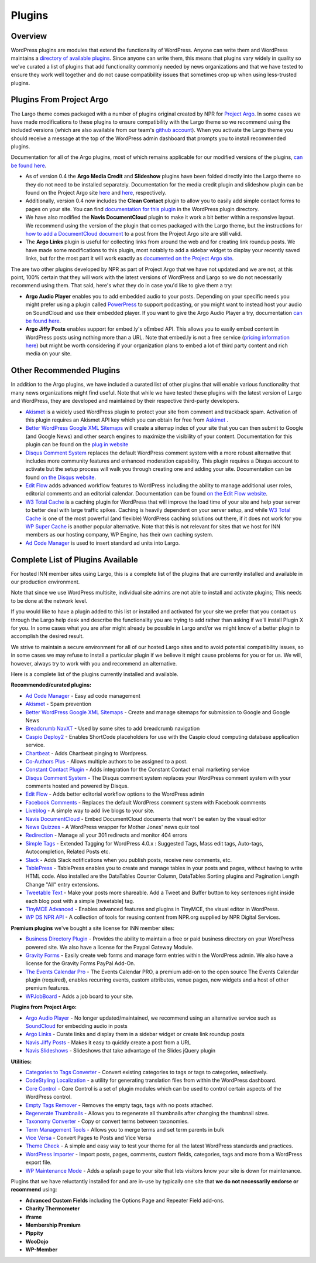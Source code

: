 Plugins
=======

Overview
--------

WordPress plugins are modules that extend the functionality of WordPress. Anyone can write them and WordPress maintains a `directory of available plugins <https://wordpress.org/plugins/>`_. Since anyone can write them, this means that plugins vary widely in quality so we've curated a list of plugins that add functionality commonly needed by news organizations and that we have tested to ensure they work well together and do not cause compatibility issues that sometimes crop up when using less-trusted plugins.

Plugins From Project Argo
-------------------------

The Largo theme comes packaged with a number of plugins original created by NPR for `Project Argo <http://argoproject.org>`_. In some cases we have made modifications to these plugins to ensure compatibility with the Largo theme so we recommend using the included versions (which are also available from our team's `github account <https://github.com/INN>`_). When you activate the Largo theme you should receive a message at the top of the WordPress admin dashboard that prompts you to install recommended plugins.

Documentation for all of the Argo plugins, most of which remains applicable for our modified versions of the plugins, `can be found here <http://argoproject.org/plugin.php>`_.

- As of version 0.4 the **Argo Media Credit** and **Slideshow** plugins have been folded directly into the Largo theme so they do not need to be installed separately. Documentation for the media credit plugin and slideshow plugin can be found on the Project Argo site `here <http://argoproject.org/media-credit.php>`_ and `here <http://argoproject.org/slideshow.php>`_, respectively.

- Additionally, version 0.4 now includes the **Clean Contact** plugin to allow you to easily add simple contact forms to pages on your site. You can find `documentation for this plugin <https://wordpress.org/plugins/clean-contact/>`_ in the WordPress plugin directory.

- We have also modified the **Navis DocumentCloud** plugin to make it work a bit better within a responsive layout. We recommend using the version of the plugin that comes packaged with the Largo theme, but the instructions for `how to add a DocumentCloud document <http://argoproject.org/documentcloud.php>`_ to a post from the Project Argo site are still valid.

- The **Argo Links** plugin is useful for collecting links from around the web and for creating link roundup posts. We have made some modifications to this plugin, most notably to add a sidebar widget to display your recently saved links, but for the most part it will work exactly as `documented on the Project Argo site <http://argoproject.org/argo-links.php>`_.

The are two other plugins developed by NPR as part of Project Argo that we have not updated and we are not, at this point, 100% certain that they will work with the latest versions of WordPress and Largo so we do not necessarily recommend using them. That said, here's what they do in case you'd like to give them a try:

- **Argo Audio Player** enables you to add embedded audio to your posts. Depending on your specific needs you might prefer using a plugin called `PowerPress <https://wordpress.org/plugins/powerpress/>`_ to support podcasting, or you might want to instead host your audio on SoundCloud and use their embedded player. If you want to give the Argo Audio Player a try, documentation `can be found here <http://argoproject.org/audio.php>`_.

- **Argo Jiffy Posts** enables support for embed.ly's oEmbed API. This allows you to easily embed content in WordPress posts using nothing more than a URL. Note that embed.ly is not a free service (`pricing information here <http://embed.ly/cards>`_) but might be worth considering if your organization plans to embed a lot of third party content and rich media on your site.

Other Recommended Plugins
-------------------------

In addition to the Argo plugins, we have included a curated list of other plugins that will enable various functionality that many news organizations might find useful. Note that while we have tested these plugins with the latest version of Largo and WordPress, they are developed and maintained by their respective third-party developers.

- `Akismet <http://akismet.com/>`_ is a widely used WordPress plugin to protect your site from comment and trackback spam. Activation of this plugin requires an Akismet API key which you can obtain for free from `Askimet <http://akismet.com/wordpress/>`_ .

- `Better WordPress Google XML Sitemaps <https://wordpress.org/plugins/bwp-google-xml-sitemaps/>`_ will create a sitemap index of your site that you can then submit to Google (and Google News) and other search engines to maximize the visibility of your content. Documentation for this plugin can be found on the `plug in website <http://betterwp.net/wordpress-plugins/google-xml-sitemaps/>`_

- `Disqus Comment System <https://wordpress.org/plugins/disqus-comment-system/>`_ replaces the default WordPress comment system with a more robust alternative that includes more community features and enhanced moderation capability. This plugin requires a Disqus account to activate but the setup process will walk you through creating one and adding your site. Documentation can be found `on the Disqus website <https://disqus.com/>`_.

- `Edit Flow <http://editflow.org/>`_ adds advanced workflow features to WordPress including the ability to manage additional user roles, editorial comments and an editorial calendar. Documentation can be found `on the Edit Flow website <http://editflow.org/>`_.

- `W3 Total Cache <https://wordpress.org/plugins/w3-total-cache/>`_ is a caching plugin for WordPress that will improve the load time of your site and help your server to better deal with large traffic spikes. Caching is heavily dependent on your server setup, and while `W3 Total Cache <https://wordpress.org/plugins/w3-total-cache/>`_ is one of the most powerful (and flexible) WordPress caching solutions out there, if it does not work for you `WP Super Cache <https://wordpress.org/plugins/wp-super-cache/>`_ is another popular alternative. Note that this is not relevant for sites that we host for INN members as our hosting company, WP Engine, has their own caching system.

- `Ad Code Manager <https://wordpress.org/plugins/ad-code-manager/>`_ is used to insert standard ad units into Largo.

Complete List of Plugins Available
----------------------------------

For hosted INN member sites using Largo, this is a complete list of the plugins that are currently installed and available in our production environment.

Note that since we use WordPress multisite, individual site admins are not able to install and activate plugins; This needs to be done at the network level.

If you would like to have a plugin added to this list or installed and activated for your site we prefer that you contact us through the Largo help desk and describe the functionality you are trying to add rather than asking if we'll install Plugin X for you. In some cases what you are after might already be possible in Largo and/or we might know of a better plugin to accomplish the desired result.

We strive to maintain a secure environment for all of our hosted Largo sites and to avoid potential compatibility issues, so in some cases we may refuse to install a particular plugin if we believe it might cause problems for you or for us. We will, however, always try to work with you and recommend an alternative.

Here is a complete list of the plugins currently installed and available.

**Recommended/curated plugins:**

- `Ad Code Manager <https://wordpress.org/plugins/ad-code-manager/>`_ - Easy ad code management
- `Akismet <http://akismet.com/wordpress/>`_ - Spam prevention
- `Better WordPress Google XML Sitemaps <https://wordpress.org/plugins/bwp-google-xml-sitemaps/>`_ - Create and manage sitemaps for submission to Google and Google News
- `Breadcrumb NavXT <https://wordpress.org/plugins/breadcrumb-navxt/>`_ - Used by some sites to add breadcrumb navigation
- `Caspio Deploy2 <https://wordpress.org/plugins/caspio-deploy2/>`_ - Enables ShortCode placeholders for use with the Caspio cloud computing database application service.
- `Chartbeat <https://wordpress.org/plugins/chartbeat/>`_ - Adds Chartbeat pinging to Wordpress.
- `Co-Authors Plus <https://wordpress.org/plugins/co-authors-plus/>`_ - Allows multiple authors to be assigned to a post.
- `Constant Contact Plugin <https://wordpress.org/plugins/constant-contact-api/>`_ - Adds integration for the Constant Contact email marketing service
- `Disqus Comment System <https://wordpress.org/plugins/disqus-comment-system/>`_ - The Disqus comment system replaces your WordPress comment system with your comments hosted and powered by Disqus.
- `Edit Flow <https://wordpress.org/plugins/edit-flow/>`_ - Adds better editorial workflow options to the WordPress admin
- `Facebook Comments <https://wordpress.org/plugins/facebook-comments-plugin/>`_ - Replaces the default WordPress comment system with Facebook comments
- `Liveblog <https://wordpress.org/plugins/liveblog/>`_ - A simple way to add live blogs to your site.
- `Navis DocumentCloud <https://wordpress.org/plugins/navis-documentcloud/>`_ - Embed DocumentCloud documents that won't be eaten by the visual editor
- `News Quizzes <https://github.com/INN/news-quiz>`_ - A WordPress wrapper for Mother Jones' news quiz tool
- `Redirection <https://wordpress.org/plugins/redirection/>`_ - Manage all your 301 redirects and monitor 404 errors
- `Simple Tags <https://wordpress.org/plugins/simple-tags/>`_ - Extended Tagging for WordPress 4.0.x : Suggested Tags, Mass edit tags, Auto-tags, Autocompletion, Related Posts etc.
- `Slack <https://wordpress.org/plugins/slack/>`_ - Adds Slack notifications when you publish posts, receive new comments, etc.
- `TablePress <https://wordpress.org/plugins/tablepress/>`_ - TablePress enables you to create and manage tables in your posts and pages, without having to write HTML code. Also installed are the DataTables Counter Column, DataTables Sorting plugins and Pagination Length Change "All" entry extensions.
- `Tweetable Text <https://wordpress.org/plugins/tweetable-text/>`_ - Make your posts more shareable. Add a Tweet and Buffer button to key sentences right inside each blog post with a simple [tweetable] tag.
- `TinyMCE Advanced <https://wordpress.org/plugins/tinymce-advanced/>`_ - Enables advanced features and plugins in TinyMCE, the visual editor in WordPress.
- `WP DS NPR API <https://github.com/npr/WP-DS-NPR-API>`_ - A collection of tools for reusing content from NPR.org supplied by NPR Digital Services.

**Premium plugins** we've bought a site license for INN member sites:

- `Business Directory Plugin <https://wordpress.org/plugins/business-directory-plugin/>`_ - Provides the ability to maintain a free or paid business directory on your WordPress powered site. We also have a license for the Paypal Gateway Module.
- `Gravity Forms <https://wordpress.org/plugins/gravity-forms-addons/>`_ - Easily create web forms and manage form entries within the WordPress admin. We also have a license for the Gravity Forms PayPal Add-On.
- `The Events Calendar Pro <https://wordpress.org/plugins/the-events-calendar/>`_ - The Events Calendar PRO, a premium add-on to the open source The Events Calendar plugin (required), enables recurring events, custom attributes, venue pages, new widgets and a host of other premium features.
- `WPJobBoard <http://wpjobboard.net/>`_ - Adds a job board to your site.

**Plugins from Project Argo:**

- `Argo Audio Player <http://argoproject.org/audio.php>`_ - No longer updated/maintained, we recommend using an alternative service such as `SoundCloud <https://wordpress.org/plugins/soundcloud-shortcode/>`_ for embedding audio in posts
- `Argo Links <http://argoproject.org/argo-links.php>`_ - Curate links and display them in a sidebar widget or create link roundup posts
- `Navis Jiffy Posts <http://argoproject.org/jiffy-post.php>`_ - Makes it easy to quickly create a post from a URL
- `Navis Slideshows <http://argoproject.org/slideshow.php>`_ - Slideshows that take advantage of the Slides jQuery plugin

**Utilities:**

- `Categories to Tags Converter <https://wordpress.org/plugins/wpcat2tag-importer/>`_ - Convert existing categories to tags or tags to categories, selectively.
- `CodeStyling Localization <https://wordpress.org/plugins/codestyling-localization/>`_ - a utility for generating translation files from within the WordPress dashboard.
- `Core Control <https://wordpress.org/plugins/core-control/>`_ - Core Control is a set of plugin modules which can be used to control certain aspects of the WordPress control.
- `Empty Tags Remover <https://wordpress.org/plugins/empty-tags-remover/>`_ - Removes the empty tags, tags with no posts attached.
- `Regenerate Thumbnails <https://wordpress.org/plugins/regenerate-thumbnails/>`_ - Allows you to regenerate all thumbnails after changing the thumbnail sizes.
- `Taxonomy Converter <https://wordpress.org/plugins/taxonomy-converter/>`_ - Copy or convert terms between taxonomies.
- `Term Management Tools <https://wordpress.org/plugins/term-management-tools/>`_ - Allows you to merge terms and set term parents in bulk
- `Vice Versa <https://wordpress.org/plugins/vice-versa/>`_ - Convert Pages to Posts and Vice Versa
- `Theme Check <https://wordpress.org/plugins/theme-check/>`_ - A simple and easy way to test your theme for all the latest WordPress standards and practices.
- `WordPress Importer <https://wordpress.org/plugins/wordpress-importer/>`_ - Import posts, pages, comments, custom fields, categories, tags and more from a WordPress export file.
- `WP Maintenance Mode <https://wordpress.org/plugins/wp-maintenance-mode/>`_ - Adds a splash page to your site that lets visitors know your site is down for maintenance.

Plugins that we have reluctantly installed for and are in-use by typically one site that **we do not necessarily endorse or recommend** using:

- **Advanced Custom Fields** including the Options Page and Repeater Field add-ons.
- **Charity Thermometer**
- **iframe**
- **Membership Premium**
- **Pippity**
- **WooDojo**
- **WP-Member**
